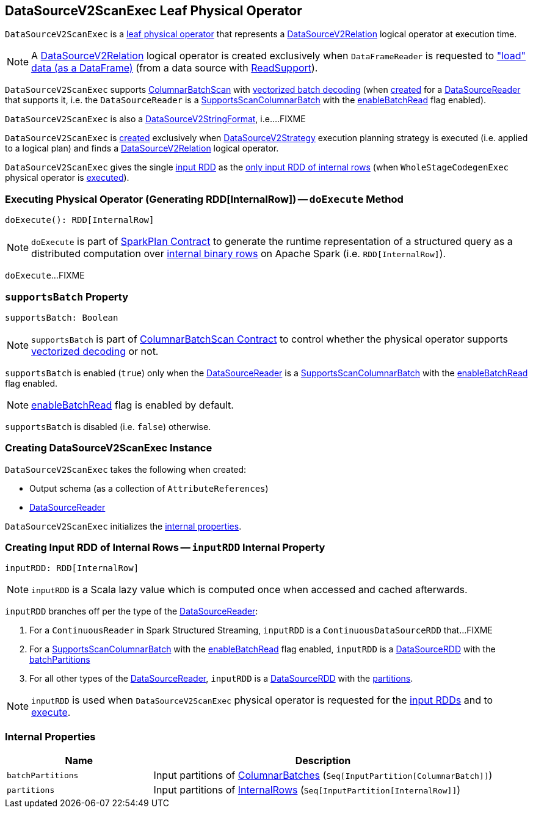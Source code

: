 == [[DataSourceV2ScanExec]] DataSourceV2ScanExec Leaf Physical Operator

`DataSourceV2ScanExec` is a <<spark-sql-SparkPlan.adoc#LeafExecNode, leaf physical operator>> that represents a <<spark-sql-LogicalPlan-DataSourceV2Relation.adoc#, DataSourceV2Relation>> logical operator at execution time.

NOTE: A <<spark-sql-LogicalPlan-DataSourceV2Relation.adoc#, DataSourceV2Relation>> logical operator is created exclusively when `DataFrameReader` is requested to <<spark-sql-DataFrameReader.adoc#load, "load" data (as a DataFrame)>> (from a data source with <<spark-sql-ReadSupport.adoc#, ReadSupport>>).

`DataSourceV2ScanExec` supports <<spark-sql-ColumnarBatchScan.adoc#, ColumnarBatchScan>> with <<supportsBatch, vectorized batch decoding>> (when <<creating-instance, created>> for a <<reader, DataSourceReader>> that supports it, i.e. the `DataSourceReader` is a link:spark-sql-SupportsScanColumnarBatch.adoc[SupportsScanColumnarBatch] with the link:spark-sql-SupportsScanColumnarBatch.adoc#enableBatchRead[enableBatchRead] flag enabled).

`DataSourceV2ScanExec` is also a <<spark-sql-DataSourceV2StringFormat.adoc#, DataSourceV2StringFormat>>, i.e....FIXME

`DataSourceV2ScanExec` is <<creating-instance, created>> exclusively when <<spark-sql-SparkStrategy-DataSourceV2Strategy.adoc#, DataSourceV2Strategy>> execution planning strategy is executed (i.e. applied to a logical plan) and finds a <<spark-sql-LogicalPlan-DataSourceV2Relation.adoc#, DataSourceV2Relation>> logical operator.

[[inputRDDs]]
`DataSourceV2ScanExec` gives the single <<inputRDD, input RDD>> as the link:spark-sql-CodegenSupport.adoc#inputRDDs[only input RDD of internal rows] (when `WholeStageCodegenExec` physical operator is link:spark-sql-SparkPlan-WholeStageCodegenExec.adoc#doExecute[executed]).

=== [[doExecute]] Executing Physical Operator (Generating RDD[InternalRow]) -- `doExecute` Method

[source, scala]
----
doExecute(): RDD[InternalRow]
----

NOTE: `doExecute` is part of <<spark-sql-SparkPlan.adoc#doExecute, SparkPlan Contract>> to generate the runtime representation of a structured query as a distributed computation over <<spark-sql-InternalRow.adoc#, internal binary rows>> on Apache Spark (i.e. `RDD[InternalRow]`).

`doExecute`...FIXME

=== [[supportsBatch]] `supportsBatch` Property

[source, scala]
----
supportsBatch: Boolean
----

NOTE: `supportsBatch` is part of link:spark-sql-ColumnarBatchScan.adoc#supportsBatch[ColumnarBatchScan Contract] to control whether the physical operator supports link:spark-sql-vectorized-parquet-reader.adoc[vectorized decoding] or not.

`supportsBatch` is enabled (`true`) only when the <<reader, DataSourceReader>> is a link:spark-sql-SupportsScanColumnarBatch.adoc[SupportsScanColumnarBatch] with the link:spark-sql-SupportsScanColumnarBatch.adoc#enableBatchRead[enableBatchRead] flag enabled.

NOTE: link:spark-sql-SupportsScanColumnarBatch.adoc#enableBatchRead[enableBatchRead] flag is enabled by default.

`supportsBatch` is disabled (i.e. `false`) otherwise.

=== [[creating-instance]] Creating DataSourceV2ScanExec Instance

`DataSourceV2ScanExec` takes the following when created:

* [[output]] Output schema (as a collection of `AttributeReferences`)
* [[reader]] link:spark-sql-DataSourceReader.adoc[DataSourceReader]

`DataSourceV2ScanExec` initializes the <<internal-properties, internal properties>>.

=== [[inputRDD]] Creating Input RDD of Internal Rows -- `inputRDD` Internal Property

[source, scala]
----
inputRDD: RDD[InternalRow]
----

NOTE: `inputRDD` is a Scala lazy value which is computed once when accessed and cached afterwards.

`inputRDD` branches off per the type of the <<reader, DataSourceReader>>:

. For a `ContinuousReader` in Spark Structured Streaming, `inputRDD` is a `ContinuousDataSourceRDD` that...FIXME

. For a <<spark-sql-SupportsScanColumnarBatch.adoc#, SupportsScanColumnarBatch>> with the <<spark-sql-SupportsScanColumnarBatch.adoc#enableBatchRead, enableBatchRead>> flag enabled, `inputRDD` is a <<spark-sql-DataSourceRDD.adoc#, DataSourceRDD>> with the <<batchPartitions, batchPartitions>>

. For all other types of the <<reader, DataSourceReader>>, `inputRDD` is a <<spark-sql-DataSourceRDD.adoc#, DataSourceRDD>> with the <<partitions, partitions>>.

NOTE: `inputRDD` is used when `DataSourceV2ScanExec` physical operator is requested for the <<inputRDDs, input RDDs>> and to <<doExecute, execute>>.

=== [[internal-properties]] Internal Properties

[cols="30m,70",options="header",width="100%"]
|===
| Name
| Description

| batchPartitions
a| [[batchPartitions]] Input partitions of <<spark-sql-ColumnarBatch.adoc#, ColumnarBatches>> (`Seq[InputPartition[ColumnarBatch]]`)

| partitions
a| [[partitions]] Input partitions of <<spark-sql-InternalRow.adoc#, InternalRows>> (`Seq[InputPartition[InternalRow]]`)

|===
